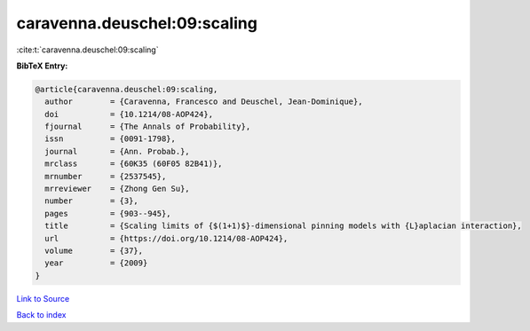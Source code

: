 caravenna.deuschel:09:scaling
=============================

:cite:t:`caravenna.deuschel:09:scaling`

**BibTeX Entry:**

.. code-block:: bibtex

   @article{caravenna.deuschel:09:scaling,
     author        = {Caravenna, Francesco and Deuschel, Jean-Dominique},
     doi           = {10.1214/08-AOP424},
     fjournal      = {The Annals of Probability},
     issn          = {0091-1798},
     journal       = {Ann. Probab.},
     mrclass       = {60K35 (60F05 82B41)},
     mrnumber      = {2537545},
     mrreviewer    = {Zhong Gen Su},
     number        = {3},
     pages         = {903--945},
     title         = {Scaling limits of {$(1+1)$}-dimensional pinning models with {L}aplacian interaction},
     url           = {https://doi.org/10.1214/08-AOP424},
     volume        = {37},
     year          = {2009}
   }

`Link to Source <https://doi.org/10.1214/08-AOP424},>`_


`Back to index <../By-Cite-Keys.html>`_
